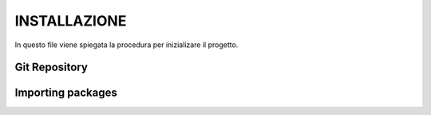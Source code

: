 INSTALLAZIONE
=============

In questo file viene spiegata la procedura per inizializare il progetto.

Git Repository
--------------
+-------------------------------------------------------------------------------------------------------------------------------------------------------+
|Il presente progetto è stato sviluppato con il sistemma di VSC cosidetto *git*. In particolare, *GitHuB* viene usato come il *hosting server* preferito.|
|Si deve accedere al *repository* `Radiomics vs CNN <https://github.com/bitgio/Radiomics-vs-CNN.git>`_. È un *repository* pubblico visibile a tutti.     | 
|Prima di esecutare il codice è necessario clonare il *repository* affinché la vostra *working copy* abbia anche il dataset utilizzato.                  |
|Una volta fatto questo, sarà possibile esecutare il codice principale.                                                                                  |
+-------------------------------------------------------------------------------------------------------------------------------------------------------+


Importing packages
------------------
+------------------------------------------------------------------------------------------------------------------------------------------------------+
|Sul nel *repository* già commentato si trova il file di testo *requirements.txt* in cui specificano le librerie di Python usate. Si consiglia avere una|
|versione uguale o superiore a Python 3.9.                                                                                                              |
+-------------------------------------------------------------------------------------------------------------------------------------------------------+
|Inoltre, la parte relativa alla radiomica è stata scritta in linguaggio Matlab. Pertanto è necessario disporre della piattaforma Matlab. Si raccomanda |
|vivamente di aggiornare la licenza alla versione Matlab 2023a per evitare errori di esecuzione nelle funzioni e nei *Matlab Toolbox* usati.            |
+-------------------------------------------------------------------------------------------------------------------------------------------------------+
